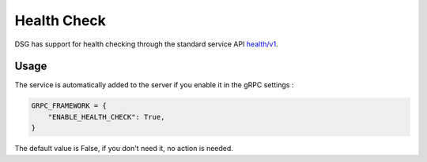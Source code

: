 .. _health_check:

Health Check
============

DSG has support for health checking through the standard service API `health/v1 <https://grpc.io/docs/guides/health-checking/>`_.

Usage
-----

The service is automatically added to the server if you enable it in the gRPC settings :

.. code-block:: python

    GRPC_FRAMEWORK = {
        "ENABLE_HEALTH_CHECK": True,
    }

The default value is False, if you don't need it, no action is needed.
